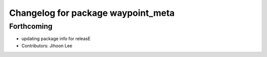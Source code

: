 ^^^^^^^^^^^^^^^^^^^^^^^^^^^^^^^^^^^
Changelog for package waypoint_meta
^^^^^^^^^^^^^^^^^^^^^^^^^^^^^^^^^^^

Forthcoming
-----------
* updating package info for releasE
* Contributors: Jihoon Lee
